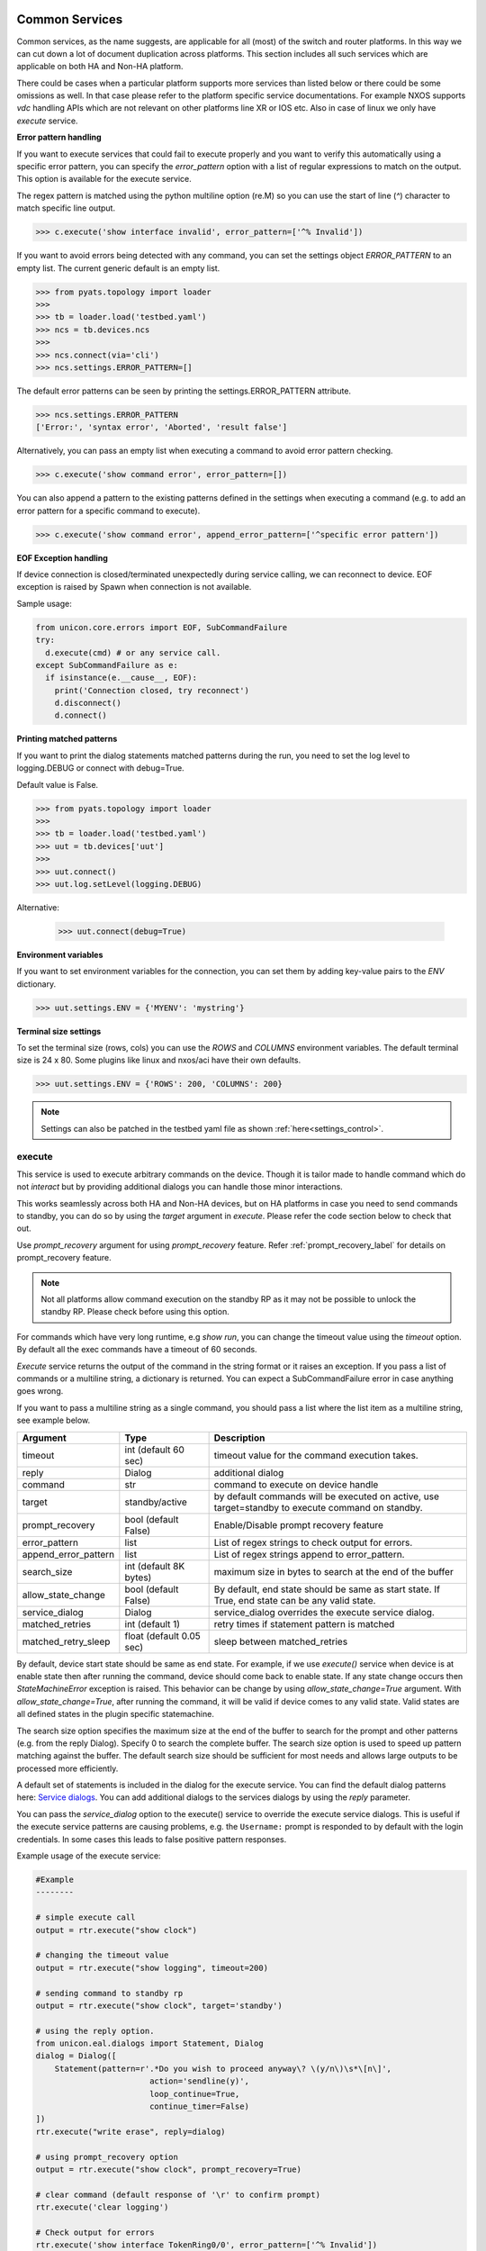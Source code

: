 
Common Services
===============

Common services, as the name suggests, are applicable for all (most)
of the switch and router platforms. In this way we can cut down a lot
of document duplication across platforms. This section includes all
such services which are applicable on both HA and Non-HA platform.

There could be cases when a particular platform supports more services
than listed below or there could be some omissions as well. In that case
please refer to the platform specific service documentations. For example
NXOS supports `vdc` handling APIs which are not relevant on other platforms
line XR or IOS etc. Also in case of linux we only have `execute` service.

.. _controlled_settings:

**Error pattern handling**

If you want to execute services that could fail to execute properly and you want to verify
this automatically using a specific error pattern, you can specify the `error_pattern`
option with a list of regular expressions to match on the output. This option is available
for the execute service.

The regex pattern is matched using the python multiline option (re.M) so you can use
the start of line (`^`) character to match specific line output.

.. code-block:: python

    >>> c.execute('show interface invalid', error_pattern=['^% Invalid'])

If you want to avoid errors being detected with any command, you can set the settings object
`ERROR_PATTERN` to an empty list. The current generic default is an empty list.

.. code-block:: python

    >>> from pyats.topology import loader
    >>>
    >>> tb = loader.load('testbed.yaml')
    >>> ncs = tb.devices.ncs
    >>>
    >>> ncs.connect(via='cli')
    >>> ncs.settings.ERROR_PATTERN=[]

The default error patterns can be seen by printing the settings.ERROR_PATTERN attribute.

.. code-block:: python

    >>> ncs.settings.ERROR_PATTERN
    ['Error:', 'syntax error', 'Aborted', 'result false']

Alternatively, you can pass an empty list when executing a command to avoid error pattern checking.

.. code-block:: python

    >>> c.execute('show command error', error_pattern=[])

You can also append a pattern to the existing patterns defined in the settings when executing a command
(e.g. to add an error pattern for a specific command to execute).

.. code-block:: python

    >>> c.execute('show command error', append_error_pattern=['^specific error pattern'])


**EOF Exception handling**

If device connection is closed/terminated unexpectedly during service calling, we can reconnect
to device. EOF exception is raised by Spawn when connection is not available.

Sample usage:

.. code-block:: python

    from unicon.core.errors import EOF, SubCommandFailure
    try:
      d.execute(cmd) # or any service call.
    except SubCommandFailure as e:
      if isinstance(e.__cause__, EOF):
        print('Connection closed, try reconnect')
        d.disconnect()
        d.connect()

**Printing matched patterns**

If you want to print the dialog statements matched patterns during the run,
you need to set the log level to logging.DEBUG or connect with debug=True.

Default value is False.

.. code-block:: python

    >>> from pyats.topology import loader
    >>>
    >>> tb = loader.load('testbed.yaml')
    >>> uut = tb.devices['uut']
    >>>
    >>> uut.connect()
    >>> uut.log.setLevel(logging.DEBUG)

Alternative:

    >>> uut.connect(debug=True)


**Environment variables**

If you want to set environment variables for the connection, you can set them
by adding key-value pairs to the `ENV` dictionary.

.. code-block:: python

    >>> uut.settings.ENV = {'MYENV': 'mystring'}

**Terminal size settings**

To set the terminal size (rows, cols) you can use the `ROWS` and `COLUMNS`
environment variables. The default terminal size is 24 x 80. Some plugins
like linux and nxos/aci have their own defaults.

.. code-block:: python

    >>> uut.settings.ENV = {'ROWS': 200, 'COLUMNS': 200}

.. note ::

   Settings can also be patched in the testbed yaml file as shown :ref:`here<settings_control>`.


execute
-------

This service is used to execute arbitrary commands on the device. Though
it is tailor made to handle command which do not *interact* but by providing
additional dialogs you can handle those minor interactions.

This works seamlessly across both HA and Non-HA devices, but on HA platforms
in case you need to send commands to standby, you can do so by using the
`target` argument in `execute`. Please refer the code section below to check
that out.

Use `prompt_recovery` argument for using `prompt_recovery` feature.
Refer :ref:`prompt_recovery_label`  for details on prompt_recovery feature.

.. note::

    Not all platforms allow command execution on the standby RP as it
    may not be possible to unlock the standby RP.
    Please check before using this option.

For commands which have very long runtime, e.g `show run`, you can change
the timeout value using the `timeout` option. By default all the exec
commands have a timeout of 60 seconds.

`Execute` service returns the output of the command in the string format
or it raises an exception. If you pass a list of commands or
a multiline string, a dictionary is returned. You can expect a SubCommandFailure
error in case anything goes wrong.

If you want to pass a multiline string as a single command, you should pass
a list where the list item as a multiline string, see example below.


====================   ========================    ====================================================
Argument               Type                        Description
====================   ========================    ====================================================
timeout                int (default 60 sec)        timeout value for the command execution takes.
reply                  Dialog                      additional dialog
command                str                         command to execute on device handle
target                 standby/active              by default commands will be executed on active,
                                                   use target=standby to execute command on standby.
prompt_recovery        bool (default False)        Enable/Disable prompt recovery feature
error_pattern          list                        List of regex strings to check output for errors.
append_error_pattern   list                        List of regex strings append to error_pattern.
search_size            int (default 8K bytes)      maximum size in bytes to search at the
                                                   end of the buffer
allow_state_change     bool (default False)        By default, end state should be same as start state.
                                                   If True, end state can be any valid state.
service_dialog         Dialog                      service_dialog overrides the execute service
                                                   dialog.
matched_retries        int (default 1)             retry times if statement pattern is matched
matched_retry_sleep    float (default 0.05 sec)    sleep between matched_retries
====================   ========================    ====================================================

By default, device start state should be same as end state. For example, if we
use `execute()` service when device is at enable state then after running the command,
device should come back to enable state. If any state change occurs then `StateMachineError`
exception is raised. This behavior can be change by using `allow_state_change=True` argument.
With `allow_state_change=True`, after running the command, it will be valid if device comes
to any valid state. Valid states are all defined states in the plugin specific statemachine.

The search size option specifies the maximum size at the end of the buffer
to search for the prompt and other patterns (e.g. from the reply Dialog).
Specify 0 to search the complete buffer. The search size option is used to
speed up pattern matching against the buffer. The default search size should
be sufficient for most needs and allows large outputs to be processed more efficiently.

A default set of statements is included in the dialog for the
execute service. You can find the default dialog patterns here: `Service dialogs`_.
You can add additional dialogs to the services dialogs by using the `reply` parameter.

.. _service dialogs: service_dialogs.html

You can pass the `service_dialog` option to the execute() service to override the execute service dialogs.
This is useful if the execute service patterns are causing problems, e.g. the ``Username:`` prompt
is responded to by default with the login credentials. In some cases this leads to false positive
pattern responses.

Example usage of the execute service:

.. code-block:: python

        #Example
        --------

        # simple execute call
        output = rtr.execute("show clock")

        # changing the timeout value
        output = rtr.execute("show logging", timeout=200)

        # sending command to standby rp
        output = rtr.execute("show clock", target='standby')

        # using the reply option.
        from unicon.eal.dialogs import Statement, Dialog
        dialog = Dialog([
            Statement(pattern=r'.*Do you wish to proceed anyway\? \(y/n\)\s*\[n\]',
                                action='sendline(y)',
                                loop_continue=True,
                                continue_timer=False)
        ])
        rtr.execute("write erase", reply=dialog)

        # using prompt_recovery option
        output = rtr.execute("show clock", prompt_recovery=True)

        # clear command (default response of '\r' to confirm prompt)
        rtr.execute('clear logging')

        # Check output for errors
        rtr.execute('show interface TokenRing0/0', error_pattern=['^% Invalid'])

        # Execute multiline command by passing a list with a multiline string.
        rtr.execute(['line1\nline2\nline3'])

        # Allowing state changes
        # Below will work
        d.execute('config term', allow_state_change=True)
        # Below will raise exception
        d.execute('config term')

        # Override the execute service dialog
        d.execute('show wireless client mac-address 00-11-22-33-44-55 detail', service_dialog=None)


configure
---------

Service to configure device with list of `commands`. Config without
config_command will take device to config mode. Commands Should be list,
if `config_command` are more than one. reply option can be passed for the
interactive config command. Command will be executed on standby if target
is specified as standby. Use `prompt_recovery` argument for using
`prompt_recovery` feature. Refer :ref:`prompt_recovery_label`  for details
on prompt_recovery feature.


====================  =======================    ========================================
Argument              Type                       Description
====================  =======================    ========================================
timeout               int                        timeout value for the command execution takes.
error_pattern         list                       List of regex strings to check output for errors.
append_error_pattern  list                        List of regex strings append to error_pattern.
reply                 Dialog                     additional dialog
command               list                       list of commands to configure
prompt_recovery       bool (default False)       Enable/Disable prompt recovery feature
force                 bool (default False)       For XR, run commit force at end of config.
replace               bool (default False)       For XR, run commit replace at end of config.
lock_retries          int (default 0)            retry times if config mode is locked
lock_retry_sleep      int (default 2 sec)        sleep between lock_retries
target                str (default "active")     Target RP where to execute service, for DualRp only
bulk                  bool (default False)       If False, send all commands in one sendline. If True, send commands in chunked mode
bulk_chunk_lines      int (default 50)           maximum number of commands to send per chunk, 0 means to send all commands in a single chunk
bulk_chunk_sleep      float (default 0.5 sec)    sleep between sending command chunks
====================  =======================    ========================================



.. code-block:: python

        #Example
        --------

        output = rtr.configure()
        output = rtr.configure("no logging console")
        cmd =["hostname si-tvt-7200-28-41", "no logging console"]
        output = rtr.configure(cmd)
        output = rtr.configure(cmd, target='standby')

        #For XR:
        -------
        rtr.configure(cmd, force=True)
        rtr.configure(cmd, replace=True)

For `(os='iosxe', platform='sdwan')` plugin, `configure()` service issue `config-transaction`
command in place of `'config term` and run `commit` command before moving out of config mode.

..  code-block:: python

        #configure() service on iosxe/sdwan plugin.
        >>> d.configure('no logging console')
        [2019-05-22 17:38:58,981] +++ Router: config +++
        config-transaction
        admin connected from 127.0.0.1 using console on Router
        Router(config)#no logging console
        Router(config)#commit
        % No modifications to commit.
        Router(config)#end
        Router#
        'no logging console\r\ncommit\r\n% No modifications to commit.\r\n'
        >>>


send
----
Service to  send the **'command/string'** with "\r" to spawned channel. If
target is passed as standby, command will be sent to standby spawn .

    arg  :
        * command = <Command to be sent>"\r"

        * target='standby'

    return :
        * True on Success, raise SubCommandFailure on failure.

.. code-block:: python

        Example ::

            rtr.send("show clock\r")
            rtr.send("show clock\r", target='standby')


transmit
--------
Service similar to `send()`.

.. code-block:: python

        Example ::

            rtr.transmit("show clock\r")
            rtr.transmit("show clock\r", target='standby')


sendline
--------
Service to  send the **'command/string'** to spawned channel, "\r" will be
appended to command by sendline. If  target is passed as standby, command will
be sent to standby spawn .

arg  :
    * command = <Command to be sent>

    * target='standby'

return :
    * True on Success, raise SubCommandFailure on failure.

.. code-block:: python

    Example ::

        rtr.sendline("show clock")
        rtr.sendline("show clock", target='standby')


expect
------
Match a list of patterns against the buffer. If target is passed as standby,
patterns matches against the buffer on standby spawn channel.

===========   ===========    ========================================
Argument      Type                      Description
===========   ===========    ========================================
patterns      list           list of patterns
timeout       int            timeout in sec (default 10 seconds).
size          int            read size in bytes for reading the buffer
target        str            'standby' to match a list of patterns against
                             the buffer on standby spawn channel.
trim_buffer   bool           trim the buffer after a successful match or not
search_size   int            maximum size in bytes to search at the
                             end of the buffer (default 8K bytes)
===========   ===========    ========================================

Default search size is 8K, use 0 to search the complete buffer.

  return :

          ExpectMatch instance.
            * It contains the index of the pattern that matched.
            * matched string.
            * re match object.

  raises:
            TimeoutError: In case no match is found within the timeout period
                or raise SubCommandFailure on failure.

.. code-block:: python

          Example ::

            rtr.sendline("a command")
            rtr.expect([r'^pat1', r'pat2'], timeout=10, target='standby')


receive
-------
Service for matching a pattern from buffer. If target is passed as standby,
patterns matches against the buffer on standby spawn channel.

If provided pattern is `r'nopattern^'` then all data till timeout period will
be matched and can be retrieved using the `receive_buffer()` service.

===========   ===========    ========================================
Argument      Type                      Description
===========   ===========    ========================================
pattern       str            regular expression patterns
timeout       int            timeout in sec (default 10 seconds).
size          int            read size in bytes for reading the buffer
target        str            'standby' to match a list of patterns against
                             the buffer on standby spawn channel.
trim_buffer   bool           trim the buffer after a successful match or not
search_size   int            maximum size in bytes to search at the
                             end of the buffer (default 8K bytes)
===========   ===========    ========================================

Default search size is 8K, use 0 to search the complete buffer.

  return :
           * Bool: True or False
           * True: If data is matched by provided pattern.
           * False: If nothing is matched by pattern or if `r'nopattern^'` pattern is used.
           * Data matched by pattern is can be retrieved by using the `receive_buffer()` service.

  raises:
           * No Exception is raised if pattern does not get matched or timeout happens.
           * `SubCommandFailure` will be raised if any Exception is raised apart from `TimeoutError`.

.. code-block:: python

          Example ::

            rtr.transmit("a command")
            rtr.receive(r'^pat1', timeout=10, target='standby')


receive_buffer
--------------
Service to get data match by `receive()` service pattern. This service should be invoked only
after calling `receive()` service, else `SubCommandFailure` exception will be raised.

This service takes no arguments.

    Returns:
        String: Data matched by `receive()` service pattern.

.. code-block:: python

          Example ::

            rtr.transmit("a command")
            rtr.receive(r'^pat1', timeout=10, target='standby')
            output = rtr.receive_buffer()


expect_log
----------
This service is removed. Please use Connection logger setLevel API
to enable/disable internal debug logging.

.. code-block:: python

          Example ::

            rtr.connect()
            rtr.log.setLevel(logging.DEBUG)


log_user
--------
Service to enable or disable a device logs on screen.

  args

    * enable = True/False

  .. code-block:: python

        Example ::

          rtr.log_user(enable=True)
          rtr.log_user(enable=False)


log_file
--------
Service to get or change Device `FileHandler` file.
If no argument passed then it return current filename of `FileHandler`.
Return `True`, if file handler updated with new filename.

  args

    * filename: file name in which device logs to dump.

  .. code-block:: python

        Example ::

          rtr.log_file(filename='/some/path/uut.log')
          rtr.log_file() # Returns current FileHandler filename


enable
------

Service to change the device mode to enable from any state. Brings the standby
handle to enable state, if standby is passed as input.
If command is given, it will be issued on the device to become in enable mode.

    arg :
        * target='standby'
        * command='enable 7'

    return :
        * True on Success, raise SubCommandFailure on failure.

.. code-block:: python

        #Example
        --------

        rtr.enable()
        rtr.enable(target='standby')
        rtr.enable(command='enable 7')


disable
-------

Service to change the device to disable mode from any state. Brings the standby
handle to disable state, if standby is passed as input.

     arg :
        * target='standby'

     return :
        * True on Success, raise SubCommandFailure on failure.

.. code-block:: python

        #Example
        --------

        rtr.disable()
        rtr.disable(target='standby')


ping
----

Service to issue ping response request to another network from device.


=====================       ===============================================================
Argument                    Description
=====================       ===============================================================
addr                        Destination address
proto                       protocol(ip/ipv6)
count                       Number of pings to transmit
source                      Source address or interface
data_pat                    data pattern that would be used to perform ping.
dest_end                    ending network 127 address
dest_start                  beginning network 127 address
df_bit                      (y/n) y sets the DF bit in the IP header.
dscp                        field DSCP in the IPv6 header.
vrf                         vrf interface name
mask                        Number of bits in the network mask of the target address.
exp                         Experimental (EXP) bits bits in MPLS header
pad                         Pad pattern for MPLS echo request
transport                   destination type as an MPLS traffic engineering (TE) tunnel
oif                         output interface
reply_mode                  reply mode for the echo request packet
size                        ping packet size to transmit
ttl                         time-to-live (TTL) value
tunnel                      Tunnel interface number
tos                         TOS field value
multicast                   multicast addr
udp                         (y/n) enable/disable UDP transmission for ipv6.
interface                   Interface
vcid                        VC Identifier
topo                        topology nam
verbose                     (y/n) enable/disable verbose mode
extended_verbose            Enables extended verbose mode
src_route_type              source type strict/loose
src_route_addr              source route ip
validate_reply_data         (y/n) validate reply data or not
force_exp_null_label        (y/n) Force explicit null label.
lsp_ping_trace_rev          LSP ping/trace revision
precedence                  precedence in the IPv6 header
novell_type                 (y/n) To use the Novell Standard Echo type instead of the Cisco ping echo type.
ping_packet_timeout         ping packet timeout in seconds
sweep_ping                  sweep ping command
sweep_interval              sweep interval
sweep_min                   min packet size
sweep_max                   max packet size
extd_ping                   (y/n) enable/disable extended ping.
ipv6_ext_headers            (y/n) include extension header or not
ipv6_hbh_headers            (y/n) include hop by hop option or not.
ipv6_dst_headers            (y/n) include destination option or not.
timestamp_count             number of timestamps
record_hops                 Number of hops
=====================       ===============================================================


    return :
        * ping command response on Success

        * raise SubCommandFailure on failure.

.. code-block:: python

        #Example
        --------

        output = ping(addr="9.33.11.41")
        output = ping(addr="10.2.1.1", extd_ping='yes')


switchto
--------

The `switchto` service is a helper method to switch between CLI states. This can be used to switch
to known states in the statemachine, e.g. 'enable' or 'rommon' (if supported by the plugin).

===================   ========================    ====================================================
Argument              Type                        Description
===================   ========================    ====================================================
to_state              str or list                 target state(s) to switch to
timeout               int (default 60 sec)        timeout value for the command execution takes.
===================   ========================    ====================================================

.. code-block:: python

        #Example
        --------

        >>> dev.state_machine.states
        [disable, enable, config, rommon, shell]
        >>>
        >>> dev.switchto('config')

        %UNICON-INFO: +++ switchto: config +++
        config term
        R1(conf)#
        >>>



traceroute
----------

Service to issue traceroute.

        traceroute_options = ['proto', 'ingress', 'source', 'dscp', 'numeric',
                              'timeout', 'probe', 'minimum_ttl', 'maximum_ttl',
                              'port', 'style' ]


=====================       ===============================================================
Argument                    Description
=====================       ===============================================================
addr                        Destination address
proto                       protocol(ip/ipv6)
ingress                     Ingress traceroute
source                      Source address or interface
dscp                        DSCP Value
numeric                     Numeric display
timeout                     Timeout in seconds
probe                       Probe count
minimum_ttl                 Minimum Time to Live
maximum_ttl                 Maximum Time to Live
port                        Port Number
style                       Loose, Strict, Record, Timestamp, Verbose
=====================       ===============================================================


    return :
        * traceroute command response on Success

        * raise SubCommandFailure on failure.

.. code-block:: python

        #Example
        --------

        output = traceroute(addr="9.33.11.41")
        output = traceroute(addr="10.2.1.1", maximum_ttl=3)

copy
----

Service to support variants of the IOS copy command, which basically
copies images and configs into and out of router Flash memory.


===============     ===============================================================
Argument            Description
===============     ===============================================================
source              filename/device partition/remote type ( i.e image.bin/disk0:/scp:)
source_file         source file name in device disk/tftp (file name with path)
dest                destination filename/device partition/remote type( i.e startup-config/disk0:/scp:)
dest_file           destination file name on device disk / tftp (file name with path)
dest_directory      destination directory for wildcard copy
server              tftp/ftp server address or a name known to DNS
user                tftp/ftp/scp username for image copy
password            tftp/ftp/scp password for image copy.  May be specified as a :ref:`secret string<secret_strings>` device credential.
vrf                 VRF interface name
erase               (y\n) whether or not to erase Flash memory before copying. default value is n.
partition           used for dual-Flash routers. Specifies the Flash partition number to copy the router image to. If this option is not specified, the default partition provided is 0.
overwrite           overwrite the file if exists. Default value is True
timeout             Copy timeout in sec
net_type            host|network type of remote server
max_attempts        Copy at most this many times if a copy fails for any reason.
reply               Additional Dialog which are not handled by default.
extra_options       Additional platform dependent options to append to the copy command.
===============     ===============================================================


    return :
        * Copy command response on Success

        * raise SubCommandFailure on failure.

    .. code-block:: python

        #Example
        --------

        out = rtr.copy(source='running-conf',
                       dest='startup-config')

        copy_input = {'source' :'tftp:',
                      'dest':'disk0:',
                      'source_file' : 'copy-test',
                      'dest_file':'copy-test',
                      'erase':'y',}
        out = rtr.copy(copy_input)

        out = rtr.copy(source = 'tftp:',
                       dest = 'bootflash:',
                       source_file  = 'copy-test',
                       dest_file = 'copy-test',
                       server='10.105.33.158')


reload
------

Service to reload the device.

Sometimes reload fails because device prompt is unable to match
due to console messages over terminal and this results in reload timeout.
In such a case `prompt_recovery` can be used to recover the device.
Refer :ref:`prompt_recovery_label` for details on prompt_recovery feature.

====================      =======================      ================================================================================
Argument                  Type                         Description
====================      =======================      ================================================================================
reload_command            str                          reload command to be issued on device.
                                                       default reload_command is "reload"
reply                     Dialog                       additional dialogs/new dialogs which are not handled by default.
timeout                   int                          timeout value in sec, Default Value is 300 sec
reload_creds              list or str ('default')      Credentials to use if device prompts for user/pw.
prompt_recovery           bool (default False)         Enable/Disable prompt recovery feature
return_output             bool (default False)         Return namedtuple with result and reload command output
                                                       This option is available for generic, nxos and iosxe/cat3k (single rp) plugin.
image_to_boot             str                          Image to boot from rommon. Available for iosxe/cat3k and iosxe/cat9k
error_pattern             list                         List of regex strings to check output for errors.
append_error_pattern      list                         List of regex strings append to error_pattern.
====================      =======================      ================================================================================

    return :
        * True on Success

        * raise SubCommandFailure on failure.

        * If return_output is True, return a namedtuple with result and reload command output

.. code-block:: python

        #Example
        --------

        rtr.reload()
        # If reload command is other than 'reload'
        rtr.reload(reload_command="reload location all", timeout=400)

        # using prompt_recovery option
        rtr.reload(prompt_recovery=True)

        # using return_output
        result, output = rtr.reload(return_output=True)

.. note::

        Default reload timeout values are

            single-rp generic = 300 sec

            single-rp nxos    = 400 sec

            dual-rp generic   = 500 sec

            dual-rp nxos      = 600 sec


bash_console
------------

Service to execute commands in the router Bash. ``bash_console``
gives you a router-like object to execute commands on using python context
managers.

==========   ======================    ========================================
Argument     Type                      Description
==========   ======================    ========================================
timeout      int (default 60 sec)      timeout in sec for executing commands
target       str                       'standby' to bring standby console to bash.
switch       str                       switch to connect to (optional)
rp           str                       rp to connect to (optional)
==========   ======================    ========================================

.. code-block:: python

    with device.bash_console() as bash:
        output1 = bash.execute('ls')
        output2 = bash.execute('pwd')

    # To run bash on standby console.
    with device.bash_console(target='standby') as bash:
        output1 = bash.execute('ls', target='standby')
        output2 = bash.execute('pwd', target='standby' )

    # connect bash console on standby RP
    with device.bash_console(switch='standby', rp='active') as bash:
        output1 = bash.execute('ls')


guestshell
----------

Service to execute commands in the Linux "guest shell" available on certain
NXOS and IOSXE platforms. ``guestshell`` gives you a router-like object to execute
commands on using a Python context manager.

=================   ========   ===================================================================
Argument            Type       Description
=================   ========   ===================================================================
enable_guestshell   boolean    Explicitly enable the guestshell before attempting to enter.
timeout             int (10)   Timeout for "guestshell enable", "guestshell", and "exit" commands.
retries             int (20)   Number of retries (x 5 second interval) to attempt to enable guestshell.
=================   ========   ===================================================================

.. code-block:: python

    with device.guestshell(enable_guestshell=True, retries=30) as gs:
        output = gs.execute("ifconfig")

    with device.guestshell() as gs:
        output1 = gs.execute('pwd')
        output2 = gs.execute('ls -al')




Dual RP Services
================

In addition to the common services, following are applicable only for only
*dual-rp* or *ha* platforms.

get_mode
--------

Service to get the redundancy mode of the device.

    arg :
        * None

    return :
        * 'sso', 'rpr', ''('if  not able to identify the mode')

        * raise SubCommandFailure on failure.

.. code-block:: python

        #Example
        --------

        mode = rtr.get_mode()


get_rp_state
------------

Service to get the redundancy state of the device rp. Returns  standby rp
state if standby is passed as input.


    arg :
        * target=standby

    return :
        * Expected return values are ACTIVE, STANDBY COLD, STANDBY HOT

        * raise SubCommandFailure on failure.

.. code-block:: python

        #Example
        --------

        rtr.get_rp_state()
        rtr.get_rp_state(target='standby')


get_config
----------

Service return running configuration of the device.
        Returns  standby running configuration if standby is passed as input.


        arg :
            * target='standby'

        return :
            * running configuration on Success ,

            * raise SubCommandFailure on failure.

.. code-block:: python

        #Example
        --------
        rtr.get_config()
        rtr.get_config(target='standby')


guestshell
----------

Service to execute commands in the Linux "guest shell" available on certain
NXOS and IOSXE platforms. ``guestshell`` gives you a router-like object to execute
commands on using a Python context manager.

=================   ========   ===================================================================
Argument            Type       Description
=================   ========   ===================================================================
enable_guestshell   boolean    Explicitly enable the guestshell before attempting to enter.
timeout             int (10)   Timeout for "guestshell enable", "guestshell", and "exit" commands.
retries             int (20)   Number of retries (x 5 second interval) to attempt to enable guestshell.
=================   ========   ===================================================================

.. code-block:: python

    with device.guestshell(enable_guestshell=True, retries=30) as gs:
        output = gs.execute("ifconfig")

    with device.guestshell() as gs:
        output1 = gs.execute('pwd')
        output2 = gs.execute('ls -al')


sync_state
----------

Service to bring the device to stable and re-designate the handles role.

    arg :
        * None

    return :
        * True on Success,

        * Raises SubcommandFailure exception on failure

.. code-block:: python

        #Example
        --------
                rtr.sync_state()


switchover
----------

Service to switchover the device.

Refer :ref:`prompt_recovery_label` for details on `prompt_recovery` argument.


================   =======================     =========================================================================
Argument           Type                        Description
================   =======================     =========================================================================
command            str                         switchover command to be issued on device.
                                               default command is "redundancy force-switchover"
reply              Dialog                      additional dialogs/new dialogs which are not handled by default.
timeout            int                         timeout value in sec, Default Value is 500 sec
sync_standby       boolean                     Flag to decide whether to wait for standby to be UP or Not. default: True
prompt_recovery    boolean                     Enable/Disable prompt recovery feature. Default is False.
switchover_creds   list or str ('default')     Credentials to use if device prompts for user/pw.
================   =======================     =========================================================================

 return :
    * True on Success

    * raise SubCommandFailure on failure.


.. code-block:: python

    Example ::

    rtr.switchover()

    # If switchover command is other than 'redundancy force-switchover'
    rtr.switchover(command="command which invoke switchover",
                   timeout=700)
    # Switchover and not wait for standby to
    rtr.switchover(sync_standby=False)

    # using prompt_recovery option
    rtr.switchover(prompt_recovery=True)


reset_standby_rp
----------------

Service to reset the standby rp.

===============   ==========    ========================================
Argument          Type          Description
===============   ==========    ========================================
command           str           command to be issued on device.
                                default command is "redundancy reload peer"
reply             Dialog        additional dialogs/new dialogs which are not handled by default.
timeout           int           timeout value in sec, Default Value is 500 sec

===============   ==========    ========================================

  return :

    * True on Success

    * raise SubCommandFailure on failure.

.. code-block:: python

    Example ::

      rtr.reset_standby_rp()

      # If command is other than 'redundancy reload peer'
      rtr.reset_standby_rp(command="command which invoke reload on standby-rp",
                           timeout=600)



Stack RP Services
=================

In addition to the common services, following are applicable only for
*ha* platforms with *stack* RP.


get_rp_state
------------

Service to get the redundancy state of the device rp. Returns peer rp
state if peer rp alias is passed as input.


==========   ======================    ========================================
Argument     Type                      Description
==========   ======================    ========================================
target       str                       target rp to check rp state. Default value is `active`
timeout      int (default 60 sec)      timeout in sec for executing commands
==========   ======================    ========================================

return :

    * Target rp state on Success. Possible states ACTIVE, STANDBY, MEMBER

    * raise SubCommandFailure on failure.

.. code-block:: python

        #Example
        --------

        rtr.get_rp_state()
        rtr.get_rp_state(target='standby')


switchover
----------

Service to switchover the stack device.

Refer :ref:`prompt_recovery_label` for details on `prompt_recovery` argument.


===============   =======================     ========================================
Argument          Type                        Description
===============   =======================     ========================================
command           str                         switchover command to be issued on device.
                                              default command is "redundancy force-switchover"
reply             Dialog                      additional dialogs/new dialogs which are not handled by default.
timeout           int                         timeout value in sec, Default Value is 600 sec
prompt_recovery   boolean                     Enable/Disable prompt recovery feature. Default is False.
===============   =======================     ========================================

 return :
    * True on Success

    * raise SubCommandFailure on failure.


.. code-block:: python

    Example ::

    rtr.switchover()

    # If switchover command is other than 'redundancy force-switchover'
    rtr.switchover(command="command which invoke switchover",
                   timeout=700)

    # using prompt_recovery option
    rtr.switchover(prompt_recovery=True)


reload
------

Service to reload the stack device.

====================      =======================     ================================================================================
Argument                  Type                        Description
====================      =======================     ================================================================================
reload_command            str                         reload command to be issued on device.
                                                      default reload_command is "redundancy reload shelf"
reply                     Dialog                      additional dialogs/new dialogs which are not handled by default.
timeout                   int                         timeout value in sec, Default Value is 900 sec
image_to_boot             str                         image to boot from rommon state
prompt_recovery           bool (default False)        Enable/Disable prompt recovery feature
return_output             bool (default False)        Return namedtuple with result and reload command output
raise_on_error            bool (default: True)        Raise exception on error
error_pattern             list                        List of regex strings to check output for errors.
append_error_pattern      list                        List of regex strings append to error_pattern.
member                    int                         the member to be reloaded.
====================      =======================     ================================================================================

    return :
        * True on Success

        * raise SubCommandFailure on failure.

        * If return_output is True, return a namedtuple with result and reload command output

.. code-block:: python

        #Example
        --------

        rtr.reload()
        # If reload command is other than 'redundancy reload shelf'
        rtr.reload(reload_command="reload location all", timeout=400)

        # using prompt_recovery option
        rtr.reload(prompt_recovery=True)

        # using return_output
        result, output = rtr.reload(return_output=True)



Quad RP Services
================

In addition to the common services, following are applicable only for
*ha* platforms with *quad* RP.


get_rp_state
------------

Service to get the redundancy state for the quad rp device. Returns target rp
state if target is passed as input.


==========   ======================    ========================================
Argument     Type                      Description
==========   ======================    ========================================
target       str                       target rp to check rp state. Default value is `active`
timeout      int (default 60 sec)      timeout in sec for executing commands
==========   ======================    ========================================

return :

    * Target rp state on Success. Possible states ACTIVE, STANDBY, MEMBER, IN_CHASSIS_STANDBY

    * raise SubCommandFailure on failure.

.. code-block:: python

        #Example
        --------

        rtr.get_rp_state()
        rtr.get_rp_state(target='standby')


switchover
----------

Service to switchover the quad rp device.

Refer :ref:`prompt_recovery_label` for details on `prompt_recovery` argument.


===============   =======================     ========================================
Argument          Type                        Description
===============   =======================     ========================================
command           str                         switchover command to be issued on device.
                                              default command is "redundancy force-switchover"
reply             Dialog                      additional dialogs/new dialogs which are not handled by default.
timeout           int                         timeout value in sec, Default Value is 600 sec
sync_standby      boolean                     Flag to decide whether to wait for standby to be UP or Not. default: True
prompt_recovery   boolean                     Enable/Disable prompt recovery feature. Default is False.
===============   =======================     ========================================

 return :
    * True on Success

    * raise SubCommandFailure on failure.


.. code-block:: python

    Example ::

    rtr.switchover()

    # If switchover command is other than 'redundancy force-switchover'
    rtr.switchover(command="command which invoke switchover",
                   timeout=700)

    # Switchover and not wait for standby to
    rtr.switchover(sync_standby=False)

    # using prompt_recovery option
    rtr.switchover(prompt_recovery=True)


reload
------

Service to reload the quad rp device.

====================    =======================     ========================================
Argument                Type                        Description
====================    =======================     ========================================
reload_command          str                         reload command to be issued on device.
                                                    default reload_command is "reload"
reply                   Dialog                      additional dialogs/new dialogs which are not handled by default.
timeout                 int                         timeout value in sec, Default Value is 900 sec
prompt_recovery         bool (default False)        Enable/Disable prompt recovery feature
return_output           bool (default False)        Return namedtuple with result and reload command output
error_pattern           list                        List of regex strings to check output for errors.
append_error_pattern    list                        List of regex strings append to error_pattern.
====================    =======================     ========================================

    return :
        * True on Success

        * raise SubCommandFailure on failure.

        * If return_output is True, return a namedtuple with result and reload command output

.. code-block:: python

        #Example
        --------

        rtr.reload()
        # If reload command is other than 'reload'
        rtr.reload(reload_command="reload location all", timeout=600)

        # using prompt_recovery option
        rtr.reload(prompt_recovery=True)

        # using return_output
        result, output = rtr.reload(return_output=True)
